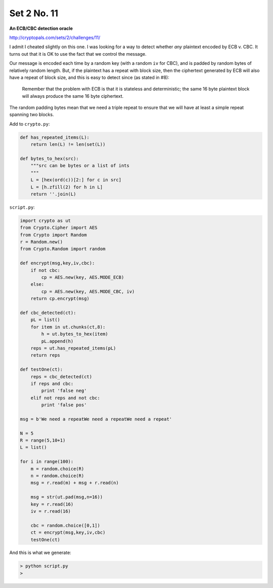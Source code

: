 .. _n11:

############
Set 2 No. 11
############


**An ECB/CBC detection oracle**

http://cryptopals.com/sets/2/challenges/11/

I admit I cheated slightly on this one.  I was looking for a way to detect whether *any* plaintext encoded by ECB v. CBC.  It turns out that it is OK to use the fact that we control the message.

Our message is encoded each time by a random key (with a random ``iv`` for CBC), and is padded by random bytes of relatively random length.  But, if the plaintext has a repeat with block size, then the ciphertext generated by ECB will also have a repeat of block size, and this is easy to detect since (as stated in #8):

    Remember that the problem with ECB is that it is stateless and deterministic; the same 16 byte plaintext block will always produce the same 16 byte ciphertext.
    
The random padding bytes mean that we need a triple repeat to ensure that we will have at least a simple repeat spanning two blocks.

Add to ``crypto.py``:

.. sourcecode:: python

    def has_repeated_items(L):
        return len(L) != len(set(L))

    def bytes_to_hex(src):
        """src can be bytes or a list of ints
        """
        L = [hex(ord(c))[2:] for c in src]
        L = [h.zfill(2) for h in L]
        return ''.join(L)

``script.py``:

.. sourcecode:: python

    import crypto as ut
    from Crypto.Cipher import AES
    from Crypto import Random
    r = Random.new()
    from Crypto.Random import random

    def encrypt(msg,key,iv,cbc):
        if not cbc:
            cp = AES.new(key, AES.MODE_ECB)
        else:
            cp = AES.new(key, AES.MODE_CBC, iv)
        return cp.encrypt(msg)

    def cbc_detected(ct):
        pL = list()
        for item in ut.chunks(ct,8):
            h = ut.bytes_to_hex(item)
            pL.append(h)
        reps = ut.has_repeated_items(pL)
        return reps

    def testOne(ct):
        reps = cbc_detected(ct)
        if reps and cbc:
            print 'false neg'
        elif not reps and not cbc:
            print 'false pos'

    msg = b'We need a repeatWe need a repeatWe need a repeat'

    N = 5
    R = range(5,10+1)
    L = list()

    for i in range(100):
        m = random.choice(R)
        n = random.choice(R)
        msg = r.read(m) + msg + r.read(n)

        msg = str(ut.pad(msg,n=16))
        key = r.read(16)
        iv = r.read(16)

        cbc = random.choice([0,1])
        ct = encrypt(msg,key,iv,cbc)
        testOne(ct)

And this is what we generate:

.. sourcecode:: bash

    > python script.py 
    >
